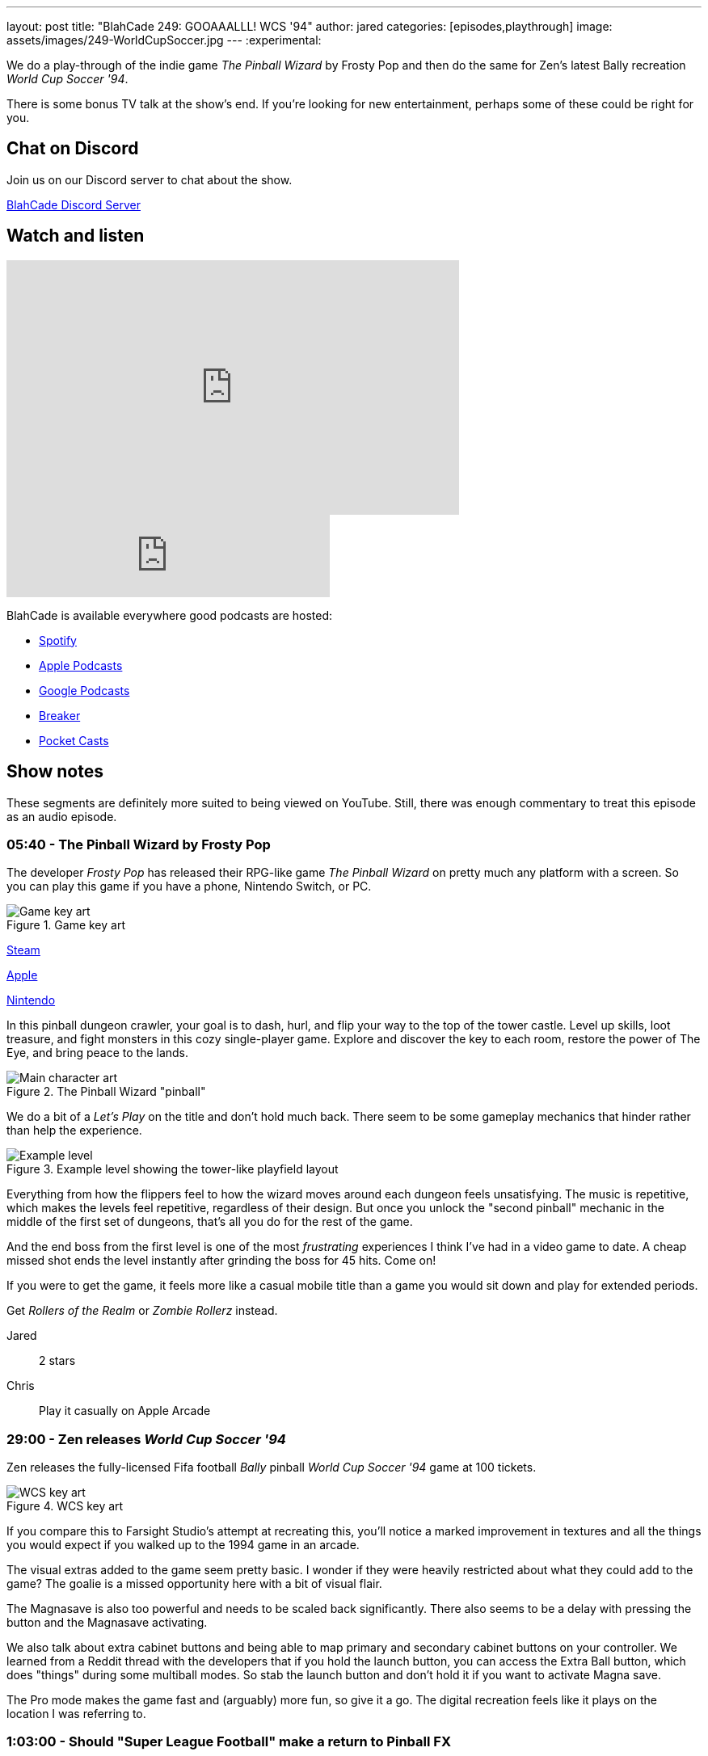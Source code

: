 ---
layout: post
title:  "BlahCade 249: GOOAAALLL! WCS '94"
author: jared
categories: [episodes,playthrough]
image: assets/images/249-WorldCupSoccer.jpg
---
:experimental:

We do a play-through of the indie game _The Pinball Wizard_ by Frosty Pop and then do the same for Zen's latest Bally recreation _World Cup Soccer '94_.

There is some bonus TV talk at the show's end. 
If you're looking for new entertainment, perhaps some of these could be right for you.

== Chat on Discord

Join us on our Discord server to chat about the show.

https://discord.gg/c6HmDcQhpq[BlahCade Discord Server]

== Watch and listen

video::ZCsSFv3BZ38[youtube, width=560, height=315]

++++
<iframe src="https://anchor.fm/blahcade-pinball-podcast/embed/episodes/GOOAAALLL--WCS-94-e1qo1n5" height="102px" width="400px" frameborder="0" scrolling="no"></iframe>
++++

BlahCade is available everywhere good podcasts are hosted:

* https://open.spotify.com/show/0Kw9Ccr7adJdDsF4mBQqSu[Spotify]

* https://podcasts.apple.com/us/podcast/blahcade-podcast/id1039748922?uo=4[Apple Podcasts]

* https://podcasts.google.com/feed/aHR0cHM6Ly9zaG91dGVuZ2luZS5jb20vQmxhaENhZGVQb2RjYXN0LnhtbA?sa=X&ved=0CAMQ4aUDahgKEwjYtqi8sIX1AhUAAAAAHQAAAAAQlgI[Google Podcasts]

* https://www.breaker.audio/blahcade-podcast[Breaker]

* https://pca.st/jilmqg24[Pocket Casts]

== Show notes

These segments are definitely more suited to being viewed on YouTube. Still, there was enough commentary to treat this episode as an audio episode.

=== 05:40 - The Pinball Wizard by Frosty Pop

The developer _Frosty Pop_ has released their RPG-like game _The Pinball Wizard_ on pretty much any platform with a screen. 
So you can play this game if you have a phone, Nintendo Switch, or PC.

.Game key art
image::249-the-pinball-wizard-banner.jpg[Game key art]

https://store.steampowered.com/app/2101800/The_Pinball_Wizard/[Steam]

https://apps.apple.com/us/app/the-pinball-wizard/id1098316620[Apple]

https://www.nintendo.com/en-ca/store/products/the-pinball-wizard-switch/[Nintendo]

In this pinball dungeon crawler, your goal is to dash, hurl, and flip your way to the top of the tower castle. 
Level up skills, loot treasure, and fight monsters in this cozy single-player game. 
Explore and discover the key to each room, restore the power of The Eye, and bring peace to the lands.

.The Pinball Wizard "pinball"
image::249-the-pinball-wizard-frosty-pop.png[Main character art]

We do a bit of a _Let's Play_ on the title and don't hold much back.
There seem to be some gameplay mechanics that hinder rather than help the experience. 

.Example level showing the tower-like playfield layout
image::249-the-pinball-wizard-level.jpg[Example level]

Everything from how the flippers feel to how the wizard moves around each dungeon feels unsatisfying.
The music is repetitive, which makes the levels feel repetitive, regardless of their design.
But once you unlock the "second pinball" mechanic in the middle of the first set of dungeons, that's all you do for the rest of the game. 

And the end boss from the first level is one of the most _frustrating_ experiences I think I've had in a video game to date.
A cheap missed shot ends the level instantly after grinding the boss for 45 hits. 
Come on!

If you were to get the game, it feels more like a casual mobile title than a game you would sit down and play for extended periods.

Get _Rollers of the Realm_ or _Zombie Rollerz_ instead. 

Jared:: 2 stars

Chris:: Play it casually on Apple Arcade

=== 29:00 - Zen releases _World Cup Soccer '94_

Zen releases the fully-licensed Fifa football _Bally_ pinball _World Cup Soccer '94_ game at 100 tickets.

.WCS key art
image::249-WorldCupSoccer.jpg[WCS key art]

If you compare this to Farsight Studio's attempt at recreating this, you'll notice a marked improvement in textures and all the things you would expect if you walked up to the 1994 game in an arcade. 

The visual extras added to the game seem pretty basic. 
I wonder if they were heavily restricted about what they could add to the game?
The goalie is a missed opportunity here with a bit of visual flair.

The Magnasave is also too powerful and needs to be scaled back significantly. 
There also seems to be a delay with pressing the button and the Magnasave activating. 

We also talk about extra cabinet buttons and being able to map primary and secondary cabinet buttons on your controller. 
We learned from a Reddit thread with the developers that if you hold the launch button, you can access the Extra Ball button, which does "things" during some multiball modes.
So stab the launch button and don't hold it if you want to activate Magna save.

The Pro mode makes the game fast and (arguably) more fun, so give it a go.
The digital recreation feels like it plays on the location I was referring to. 

=== 1:03:00 - Should "Super League Football" make a return to Pinball FX

We discuss whether the Pinball FX2 _Super League_ should make a return to the game.
We incorrectly suggest that the game doesn't feature real team names, but in the next episode, we do a play-through and confirm that you indeed play actual named football teams.

Join us for the next episode for that.

== Thanks for listening

Thanks for watching or listening to this episode: we hope you enjoyed it.

If you liked the episode, please consider leaving a review about the show on https://podcasts.apple.com/au/podcast/blahcade-podcast/id1039748922[Apple Podcasts^]. 
Reviews matter, and we appreciate the time you invest in writing them.

If you want to https://www.blahcadepinball.com/support-the-show.html[Say thanks^] for this episode, click the link to learn how you can help the show.

If you want to make your digital pinball cabinet look amazing, why not use our https://www.blahcadepinball.com/backglass.html[Cabinet backbox art^] for your build?